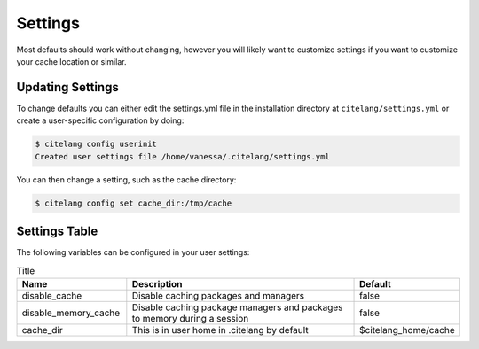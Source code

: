 .. _getting_started-settings:

========
Settings
========

Most defaults should work without changing, however you will likely want to customize
settings if you want to customize your cache location or similar.

Updating Settings
=================

To change defaults you can either edit the settings.yml file in the installation directory
at ``citelang/settings.yml`` or create a user-specific configuration by doing:


.. code-block:: console

    $ citelang config userinit
    Created user settings file /home/vanessa/.citelang/settings.yml


You can then change a setting, such as the cache directory:


.. code-block:: console

    $ citelang config set cache_dir:/tmp/cache


Settings Table
==============

The following variables can be configured in your user settings:

.. list-table:: Title
   :widths: 25 65 10
   :header-rows: 1

   * - Name
     - Description
     - Default
   * - disable_cache
     - Disable caching packages and managers
     - false
   * - disable_memory_cache
     - Disable caching package managers and packages to memory during a session
     - false
   * - cache_dir
     - This is in user home in .citelang by default
     - $citelang_home/cache
